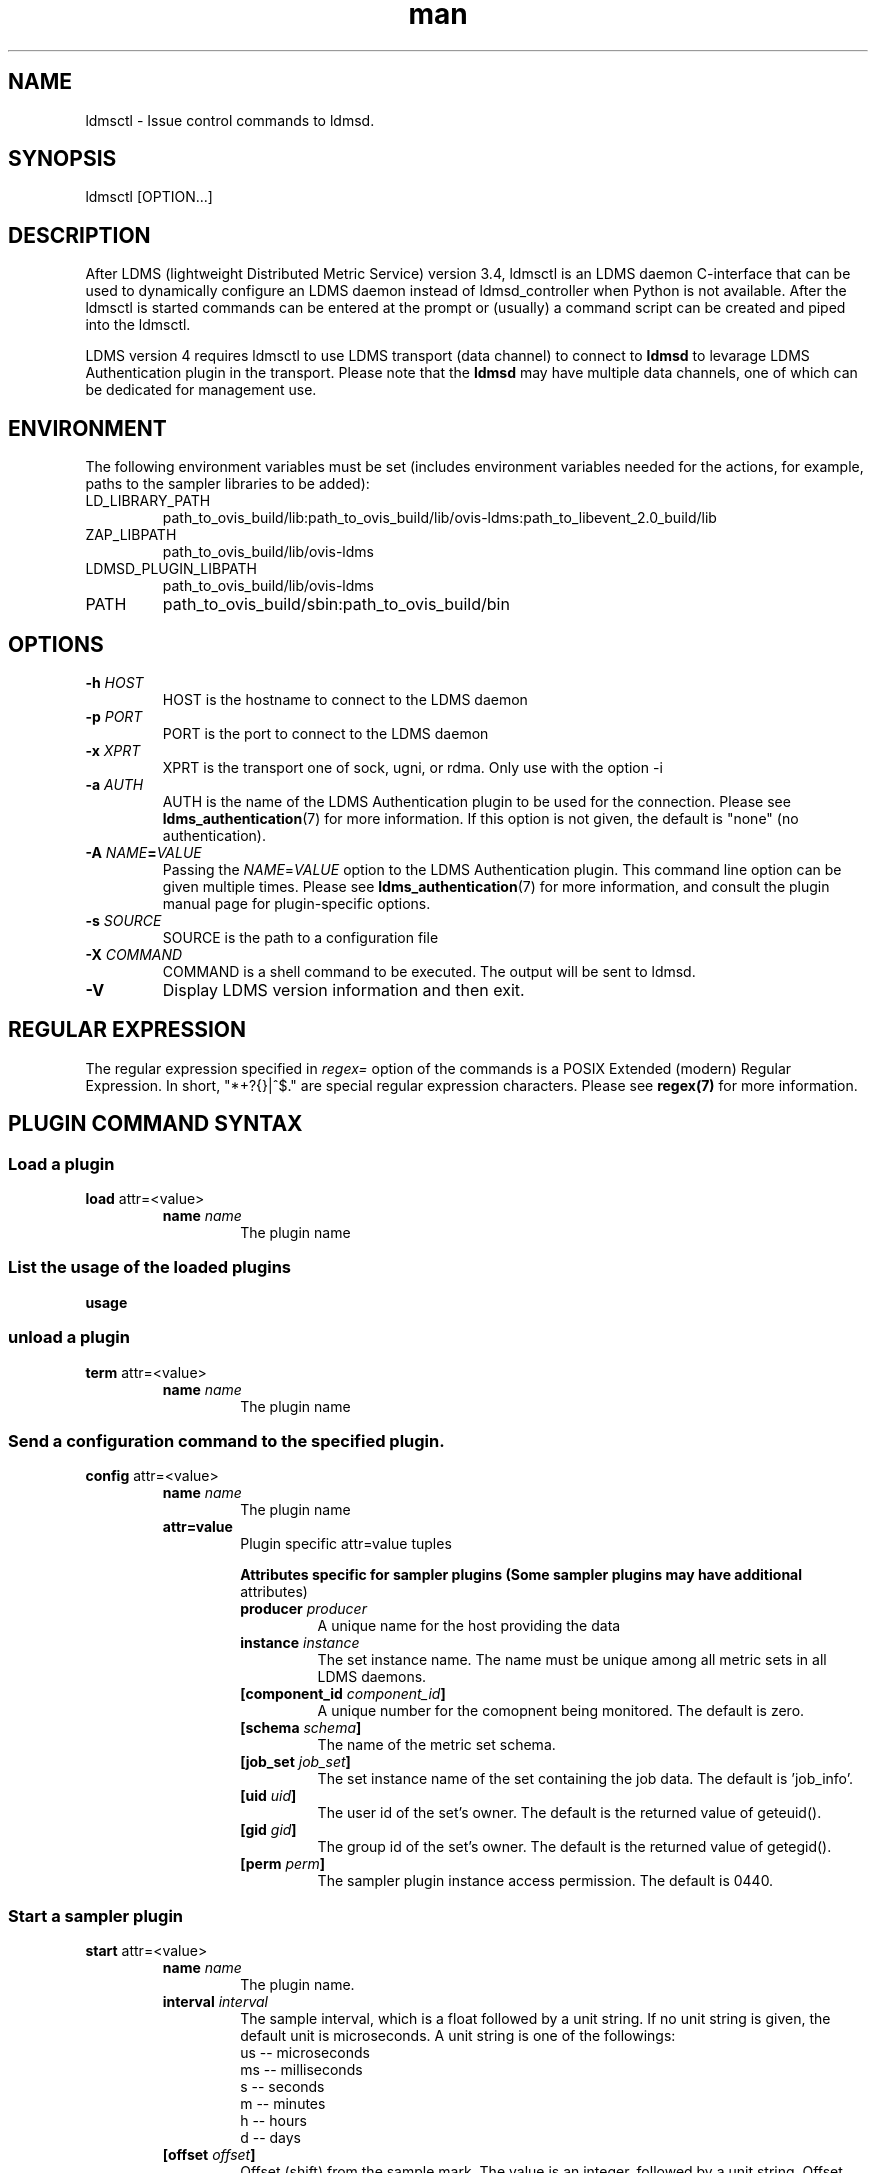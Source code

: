 \" Manpage for ldmsctl
.\" Contact ovis-help@ca.sandia.gov to correct errors or typos.
.TH man 8 "19 Nov 2019" "v4.3" "ldmsctl man page"

.SH NAME
ldmsctl \- Issue control commands to ldmsd.

.SH SYNOPSIS
ldmsctl [OPTION...]

.SH DESCRIPTION
After LDMS (lightweight Distributed Metric Service) version 3.4, ldmsctl is an
LDMS daemon C-interface that can be used to dynamically configure an LDMS daemon
instead of ldmsd_controller when Python is not available. After the ldmsctl is
started commands can be entered at the prompt or (usually) a command script can
be created and piped into the ldmsctl.

LDMS version 4 requires ldmsctl to use LDMS transport (data channel) to connect
to \fBldmsd\fR to levarage LDMS Authentication plugin in the transport. Please
note that the \fBldmsd\fR may have multiple data channels, one of which can be
dedicated for management use.

.SH ENVIRONMENT
The following environment variables must be set (includes environment variables needed for the actions,
for example, paths to the sampler libraries to be added):
.TP
LD_LIBRARY_PATH
path_to_ovis_build/lib:path_to_ovis_build/lib/ovis-ldms:path_to_libevent_2.0_build/lib
.TP
ZAP_LIBPATH
path_to_ovis_build/lib/ovis-ldms
.TP
LDMSD_PLUGIN_LIBPATH
path_to_ovis_build/lib/ovis-ldms
.TP
PATH
path_to_ovis_build/sbin:path_to_ovis_build/bin


.SH OPTIONS
.TP
.BI -h " HOST"
HOST is the hostname to connect to the LDMS daemon
.TP
.BI -p " PORT"
PORT is the port to connect to the LDMS daemon
.TP
.BI -x " XPRT"
XPRT is the transport one of sock, ugni, or rdma. Only use with the option -i
.TP
.BI -a " AUTH"
AUTH is the name of the LDMS Authentication plugin to be used for the
connection. Please see
.BR ldms_authentication (7)
for more information. If this option is not given, the default is "none" (no
authentication).
.TP
.BI -A " NAME" = VALUE
Passing the \fINAME\fR=\fIVALUE\fR option to the LDMS Authentication plugin.
This command line option can be given multiple times. Please see
.BR ldms_authentication (7)
for more information, and consult the plugin manual page for plugin-specific
options.
.TP
.BI -s " SOURCE"
SOURCE is the path to a configuration file
.TP
.BI -X " COMMAND"
COMMAND is a shell command to be executed. The output will be sent to ldmsd.
.TP
.BR -V
Display LDMS version information and then exit.


.SH REGULAR EXPRESSION

The regular expression specified in \fIregex=\fR option of the commands is a
POSIX Extended (modern) Regular Expression. In short, "*+?{}|^$." are special
regular expression characters. Please see \fBregex(7)\fR for more information.

.SH PLUGIN COMMAND SYNTAX

.SS Load a plugin
.BR load
attr=<value>
.br
.RS
.TP
.BI name " name"
.br
The plugin name

.SS List the usage of the loaded plugins
.BR usage

.SS unload a plugin
.BR term
attr=<value>
.br
.RS
.TP
.BI name " name"
.br
The plugin name

.SS Send a configuration command to the specified plugin.
.BR config
attr=<value>
.RS
.TP
.BI name " name"
.br
The plugin name
.TP
.BR attr=value
.br
Plugin specific attr=value tuples

.RS
.B Attributes specific for sampler plugins (Some sampler plugins may have additional
attributes)
.TP
.BI producer " producer"
.br
A unique name for the host providing the data
.TP
.BI instance " instance"
.br
The set instance name. The name must be unique among all metric sets in all LDMS
daemons.
.TP
.BI [component_id " component_id"]
.br
A unique number for the comopnent being monitored. The default is zero.
.TP
.BI [schema " schema"]
.br
The name of the metric set schema.
.TP
.BI [job_set " job_set"]
.br
The set instance name of the set containing the job data. The default is 'job_info'.
.TP
.BI [uid " uid"]
.br
The user id of the set's owner. The default is the returned value of geteuid().
.TP
.BI [gid " gid"]
.br
The group id of the set's owner. The default is the returned value of getegid().
.TP
.BI [perm " perm"]
.br
The sampler plugin instance access permission. The default is 0440.
.RE
.RE

.SS Start a sampler plugin
.BR start
attr=<value>
.RS
.TP
.BI name " name"
.br
The plugin name.
.TP
.BI interval " interval"
.br
The sample interval, which is a float followed by a unit string.
If no unit string is given, the default unit is microseconds.
A unit string is one of the followings:
  us -- microseconds
  ms -- milliseconds
  s  -- seconds
  m  -- minutes
  h  -- hours
  d  -- days
.TP
.BI [offset " offset"]
.br
Offset (shift) from the sample mark. The value is an integer,
followed by a unit string.
Offset can be positive or negative with magnitude up to 1/2
the sample interval. If this offset is specified, including 0,
collection will be synchronous; if the offset is not specified,
collection will be asynchronous. Optional.
.RE

.SS Stop a sampler plugin
.BR stop
attr=<value>
.RS
.TP
.BI name " name"
.br
The plugin name.
.RE


.SH PRODUCER COMMAND SYNTAX
.SS  Add a producer to the aggregator
.BR prdcr_add
attr=<value>
.br
.RS
.TP
.BI name " name"
.br
The producer name. The producer name must be unique in an aggregator. It is independent of
any attributes specified for the metric sets or hosts.
.TP
.BI xprt " xprt"
.br
The transport name [sock, rdma, ugni]
.TP
.BI host " host"
.br
The hostname of the host
.TP
.BI type " conn_type"
.br
The connection type [active, passive]
.TP
.BI reconnect " interval"
.br
The connection retry interval, which is a float followed by a unit string.
If no unit string is given, the default unit is microseconds.
A unit string is one of the followings:
  us -- microseconds
  ms -- milliseconds
  s  -- seconds
  m  -- minutes
  h  -- hours
  d  -- days
.TP
.BI interval " interval"
.br
It is being precated. Please use 'reconnect'.
.TP
.BI [perm " permission"]
.br
The permission to modify the producer in the future
.RE

.SS Delete a producer from the aggregator
The producer cannot be in use or running
.br
.BR prdcr_del
attr=<value>
.RS
.TP
.BI name " name"
.br
The producer name
.RE

.SS Start a producer
.BR prdcr_start
attr=<value>
.RS
.TP
.BI name " name"
.br
The producer name
.TP
.BI [reconnect " interval"]
.br
The connection retry interval, which is a float followed by a unit string.
If no unit string is given, the default unit is microseconds.
A unit string is one of the followings:
  us -- microseconds
  ms -- milliseconds
  s  -- seconds
  m  -- minutes
  h  -- hours
  d  -- days
If unspecified, the previously configured value will be used. Optional.
.TP
.BI [interval " interval"]
.br
It is being deprecated. Please use 'reconnect'.
.RE

.SS Start all producers matching a regular expression
.BR prdcr_start_regex
attr=<value>
.RS
.TP
.BI regex " regex"
.br
A regular expression
.TP
.BI [reconnect " interval"]
.br
The connection retry interval, which is a float followed by a unit string.
If no unit string is given, the default unit is microseconds.
A unit string is one of the followings:
  us -- microseconds
  ms -- milliseconds
  s  -- seconds
  m  -- minutes
  h  -- hours
  d  -- days
If unspecified, the previously configured value will be used. Optional.
.TP
.BI [interval " interval"]
.br
It is being deprecated. Please use 'reconnect'.
.RE

.SS Stop a producer
.BR prdcr_stop
attr=<value>
.RS
.TP
.BI name " name"
.br
The producer name
.RE

.SS Stop all producers matching a regular expression
.BR prdcr_stop_regex
attr=<value>
.RS
.TP
.BI regex " regex"
.br
A regular expression
.RE

.SS Query producer status
.BR prdcr_status
attr=<value>
.RS
.TP
.BI [name " name"]
.br
The producer name. If none is given, the statuses of all producers are
reported.
.RE

.SS Subscribe for stream data from all matching producers
.BR prdcr_subsribe
.RS
.TP
.BI regex " regex"
.br
The regular expression matching producer name
.TP
.BI stream " stream"
.br
The stream name
.RE


.SH UPDATER COMMAND SYNTAX
.SS Add an updater process that will periodically sample producer metric sets
.BR updtr_add
attr=<value>
.RS
.TP
.BI name " name"
.br
The update policy name. The policy name should be unique. It is independent of
any attributes specified for the metric sets or hosts.
.TP
.BI interval " interval"
.br
The update/collect interval, which is a float followed by a unit string.
If no unit string is given, the default unit is microseconds.
A unit string is one of the followings:
  us -- microseconds
  ms -- milliseconds
  s  -- seconds
  m  -- minutes
  h  -- hours
  d  -- days
.TP
.BI [offset " offset"]
.br
Offset for synchronized aggregation. Optional.
.TP
.BI [push " onchange|true" ]
.br
Push mode: 'onchange' and 'true'. 'onchange' means the Updater will get an
update whenever the set source ends a transaction or pushes the update. 'true'
means the Updater will receive an update only when the set source pushes the
update. If `push` is used, `auto_interval` cannot be `true`.
.TP
.BI [auto_interval " true|false "]
If true, the updater will schedule set updates according to the update hint. The
sets with no hints will not be updated. If false, the updater will schedule the
set updates according to the given interval and offset values. If not specified,
the value is \fIfalse\fR.
.TP
.BI [perm " permission"]
.br
The permission to modify the updater in the future
.RE

.SS Remove an updater from the configuration
.BR updtr_del
attr=<value>
.RS
.TP
.BI name " name"
.br
The update policy name
.RE

.SS Add a match condition that specifies the sets to update.
.BR updtr_match_add
attr=<value>
.RS
.TP
.BI name " name"
.br
The update policy name
.TP
.BI regex " regex"
.br
The regular expression
.TP
.BI match " match (inst|schema)"
.br
The value with which to compare; if match=inst,
the expression will match the set's instance name, if
match=schema, the expression will match the set's
schema name.
.RE

.SS Remove a match condition from the Updater.
.BR updtr_match_del
attr=<value>
.RS
.TP
.BI name " name"
.br
The update policy name
.TP
.BI regex " regex"
.br
The regular expression
.TP
.BI match " match (inst|schema)"
.br
The value with which to compare; if match=inst,
the expression will match the set's instance name, if
match=schema, the expression will match the set's
schema name.
.RE

.SS Add matching producers to an updater policy
This is required before starting the updater.

.BR updtr_prdcr_add
attr=<value>
.RS
.TP
.BI name " name"
.br
The update policy name
.TP
.BI regex " regex"
.br
A regular expression matching zero or more producers
.RE

.SS Remove matching producers to an updater policy
.BR updtr_prdcr_del
attr=<value>
.RS
.TP
.BI name " name"
.br
The update policy name
.TP
.BI regex " regex"
.br
A regular expression matching zero or more producers
.RE

.SS Start updaters.
.BR updtr_start
attr=<value>
.RS
.TP
.BI name " name"
.br
The update policy name
.TP
.BI [interval " interval"]
.br
The update interval, which is a float followed by a unit string.
If no unit string is given, the default unit is microseconds.
A unit string is one of the followings:
  us -- microseconds
  ms -- milliseconds
  s  -- seconds
  m  -- minutes
  h  -- hours
  d  -- days
If this is not specified, the previously configured value will be used. Optional.
.TP
.BI [offset " offset"]
.br
Offset for synchronized aggregation. Optional.
.RE

.SS Stop an updater.
The Updater must be stopped in order to change it's configuration.

.BR updtr_stop
attr=<value>
.RS
.TP
.BI name " name"
.br
The update policy name
.RE

.SS Query the updater status
.BR updtr_status
attr=<value>
.RS
.TP
.BI [name " name"]
.br
The updater name. If none is given, the statuses of all updaters are
reported.
.RE

.SS Query updaters' list of regular expressions to match set names and set schemas
.BR updtr_match_list
attr=<value>
.RS
.TP
.BI [name " name"]
.br
The updater name. If none is given, all updaters' regular expressions list are returned.
.RE

.SH STORE COMMAND SYNTAX
.SS Create a Storage Policy and open/create the storage instance.
.BR strgp_add
attr=<value>
.RS
.TP
.BI name " name"
.br
The unique storage policy name.
.TP
.BI plugin " plugin"
.br
The name of the storage backend.
.TP
.BI container " container"
.br
The storage backend container name.
.TP
.BI schema " schema"
.br
The schema name of the metric set to store.
.TP
.BI [perm " permission"]
.br
The permission to modify the storage in the future
.RE

.SS Remove a Storage Policy
All updaters must be stopped in order for a storage policy to be deleted
.br
.BR strgp_del
attr=<value>
.RS
.TP
.BI name " name"
.br
The storage policy name
.RE

.SS Add a regular expression used to identify the producers this storage policy will apply to.
If no producers are added to the storage policy, the storage policy will apply
on all producers.
.br
.BR strgp_prdcr_add
attr=<value>
.RS
.TP
.BI name " name"
.br
The storage policy name
.TP
.BI regex " name"
.br
A regular expression matching metric set producers.
.RE


.SS Remove a regular expression from the producer match list
.BR strgp_prdcr_del
attr=<value>
.RS
.BI name " name"
.br
The storage policy name
.TP
.BI regex " regex"
.br
The regex of the producer to remove.
.RE


.SS Add the name of a metric to store
.BR strgp_metric_add
attr=<value>
.RS
.BI name " name"
.br
The storage policy name
.TP
.BI metric " metric"
.br
The metric name. If the metric list is NULL, all metrics in the metric set will be stored.
.RE

.SS Remove a metric from the set of stored metrics.
.BR strgp_metric_del
attr=<value>
.RS
.BI name " name"
.br
The storage policy name
.TP
.BI metric " metric"
.br
The metric to remove
.RE

.SS Start a storage policy.
.BR strgp_start
attr=<value>
.RS
.BI name " name"
.br
The storage policy name
.RE


.SS Stop a storage policy.
A storage policy must be stopped in order to change its configuration.

.BR strgp_stop
attr=<value>
.RS
.BI name " name"
.br
The storage policy name
.RE

.SS Query the storage policy status
.BR strgp_status
attr=<value>
.RS
.TP
.BI [name " name"]
.br
The storage policy name. If none is given, the statuses of all storage policies
are reported.
.RE

.SH FAILOVER COMMAND SYNTAX

Please see \fBldmsd_failover\fR(7).


.SH SETGROUP COMMAND SYNTAX

Please see \fBldmsd_setgroup\fR(7).

.SH STREAM COMMAND SYNTAX
.SS Publish data to the named stream
.BR plublish
attr=<value>
.RS
.TP
.BI name " name"
.br
The stream name
.TP
.BI data " data"
.br
The data to publish
.RE

.SS Subscribe to a stream
.BR subscribe
attr=<value>
.RS
.TP
.BI name " name"
.br
The stream name
.RE

.SH LDMS DAEMON COMMAND SYNTAX
.SS Changing the verbosity level of ldmsd
.BR loglevel
attr=<value>
.RS
.BI level " level"
.br
Verbosity levels [DEBUG, INFO, ERROR, CRITICAL, QUIET]
.RE

.SS Exit the connected LDMS daemon gracefully
.BR daemon_exit

.SS Query the connected LDMS daemon status
.BR daemon_status


.SS Tell the daemon to dump it's internal state to the log file.
.BR status
<type> [name=<value>]
.RS
.BI [ type]
.br
Reports only the specified objects. The choices are prdcr, updtr and strgp.
.RS
prdcr: list the state of all producers.
.br
updtr: list the state of all update policies.
.br
strgp: list the state of all storage policies.
.RE
.TP
.RI [name " value"]
The object name of which the status will be reported.
.RE

.SH SET COMMAND SYNTAX

.SS Set the user data value for a metric in a metric set.
.br
.BR udata
attr=<value>
.RS
.TP
.BI set " set"
.br
The sampler plugin name
.TP
.BI metric " metric"
.br
The metric name
.TP
.BI udata " udata"
.br
The desired user-data. This is a 64b unsigned integer.
.RE

.SS Set the user data of multiple metrics using regular expression.
The user data of the first matched metric is set to the base value.
The base value is incremented by the given 'incr' value and then
sets to the user data of the consecutive matched metric and so on.
.br
.BR udata_regex
attr=<value>
.RS
.TP
.BI set " set"
.br
The metric set name.
.TP
.BI regex " regex"
.br
A regular expression to match metric names to be set
.TP
.BI base " base"
.br
The base value of user data (uint64)
.TP
.BI [incr " incr"]
.br
Increment value (int). The default is 0. If incr is 0,
the user data of all matched metrics are set
to the base value. Optional.
.RE

.SS Change the security parameters of LDMS sets using regular expression.
The set security change affects only the new clients or the new connections.
The clients that already have access to the set will be able to continue to get
set updates, regardless of their permission.

To apply the new set security to the aggregators, on the first level
aggregator, users will stop and start the producer from which the set has been
aggregated. After the connection has been re-established, the first-level
aggregator can see the set if its permission matches the new set security.
There are no steps to perform on higher-level aggregators. Given that the
first-level aggregator has permission to see the set, it will compare the
second-level aggregator’s permission with the set security after successfully
looking up the set. The second-level aggregator will be able to look up the set
if it has permission to do so. The process continues on the higher-level
aggregators automatically.
.br
.BR set_sec_mod
attr=<value>
.RS
.TP
.BI regex " regex
.br
A regular expression to match set instance names
.TP
.BI [uid " uid"]
.br
An existing user name string or a UID. Optional
.TP
.BI [gid " gid"]
.br
A GID. Optional
.TP
.BI [perm " perm"]
.br
An octal number representing the permission bits. Optional
.RE

.SH MISC COMMAND SYNTAX

.SS Display the list of available commands
.br
.BR help
<command>
.RS
.RI [ command]
.br
If a command is given, the help of the command will be printed. Otherwise, only
the available command names are printed.
.RE

.SS Get the LDMS version the running LDMSD is based on.
.BR version



.SH NOTES
.IP \[bu]
ldmsctl is currently kept for backwards compatibility purposes with LDMS v2 commands.
ldmsctl still works in version 3, however with ldmsctl, some capabilitites use v2 pathways as opposed to v3.
.IP \[bu]
ldmsctl will be removed in a future release. It is not recommended that you use this with v2.

.SH BUGS
No known bugs.

.SH EXAMPLES

.HP
1) Run ldmsctl

.nf
$/tmp/opt/ovis/sbin/ldmsctl -h vm1_2 -p 10001 -x sock
ldmsctl>
.fi

.HP
2) After starting ldmsctl, configure "meminfo" collector plugin to collect every
second.

.nf
Note: interval=<# usec> e.g interval=1000000 defines a one second interval.
ldmsctl> load name=meminfo
ldmsctl> config name=meminfo component_id=1 set=vm1_1/meminfo
ldmsctl> start name=meminfo interval=1000000
ldmsctl> quit
.fi

.HP
3) Configure collectors on host "vm1" via bash script called collect.sh

.nf
#!/bin/bash
# Configure "meminfo" collector plugin to collect every second (1000000 usec) on vm1_2
echo "load name=meminfo"
echo "config name=meminfo component_id=2 set=vm1_2/meminfo"
echo "start name=meminfo interval=1000000"
# Configure "vmstat" collector plugin to collect every second (1000000 usec) on vm1_2
echo "load name=vmstat"
echo "config name=vmstat component_id=2 set=vm1_2/vmstat"
echo "start name=vmstat interval=1000000"

Make collect.sh executable
chmod +x collect.sh

Execute collect.sh (Note: When executing this across many nodes you would use pdsh to execute the script on all nodes
in parallel)
> ldmsd -x sock:11111 -l ldmsd.log
> ldmsctl -x sock -p 11111 -h localhost -X collect.sh
.fi

.HP
4) Example of updtr_match_list's report
.nf
ldmsctl> updtr_add name=meminfo_vmstat interval=1000000 offset=100000
ldmsctl> updtr_match_add name=meminfo_vmstat regex=meminfo match=schema
ldmsctl> updtr_match_add name=meminfo_vmstat regex=vmstat match=schema
ldmsctl>
ldmsctl> updtr_add name=node01_procstat2 interval=2000000 offset=100000
ldmsctl> updtr_match_add name=node01_procstat2 regex=node01/procstat2 match=inst
ldmsctl> updtr_match_list
Updater Name      Regex              Selector
----------------- ------------------ --------------
meminfo_vmstat
                  vmstat             schema
                  meminfo            schema
node01_procstat2
                  node01/procstat2   inst
ldmsctl>
.fi

.\
.\.PP
.nf
.\4) Example lines for adding hosts to an aggregator:
.\ldmsctl> add host=vm1_1 type=active interval=1000000 xprt=sock port=60020 sets=vm1_1/meminfo
.\ldmsctl> add host=vm1_1 type=active interval=1000000 xprt=sock port=60020 sets=vm1_1/vmstat
.\ldmsctl> add host=vm1_2 type=active interval=1000000 xprt=sock port=60020 sets=vm1_2/meminfo
.\ldmsctl> add host=vm1_2 type=active interval=1000000 xprt=sock port=60020 sets=vm1_2/vmstat
.\.fi
.\
.\.PP
.\.nf
.\5) Example lines for configuring one store type but for 2 different metric sets:
.\ldmsctl> load name=store_csv
.\ldmsctl> config name=store_csv path=/XXX/stored_data
.\ldmsctl> store name=store_csv comp_type=node set=meminfo container=meminfo
.\ldmsctl> store name=store_csv comp_type=node set=vmstat container=vmstat
.\.fi
.\
.\.PP
.\.nf
.\6) Chaining aggregators and storing:
.\ldmsctl> add host chama-rps1 type=active interval=1000000 xprt=sock port=60020 sets=foo/meminfo, foo/vmstat,foo/procnetdev
.\ldmsctl> add host chama-rps1 type=active interval=1000000 xprt=sock port=60020 sets=bar/meminfo, bar/vmstat,bar/procnetdev
.\ldmsctl> load name=store_csv
.\ldmsctl> config name=store_csv path=/projects/ovis/ClusterData/chama/storecsv
.\ldmsctl> store name=store_store_csv comp_type=node set=vmstat container=vmstat
.\ldmsctl> store name=store_store_csv comp_type=node set=meminfo container=meminfo
.\
.\Notes for example 6:
.\* You can do the add host more than once, but only for different prefix on the sets (foo vs bar).
.\* Syntax for add host is sets plural with comma separation.
.\* Syntax for store is only 1 set at a time.
.\* CSV file will be <path>/<comp_type>/<container>.
.\* Do not mix containers across sets
.\* Cannot put all the foo and bar in the same line.
.\.RE
.\.fi


.SH SEE ALSO
ldms_authentication(7), ldmsd(8), ldms_ls(8), ldmsd_controller(8), ldms_quickstart(7)
